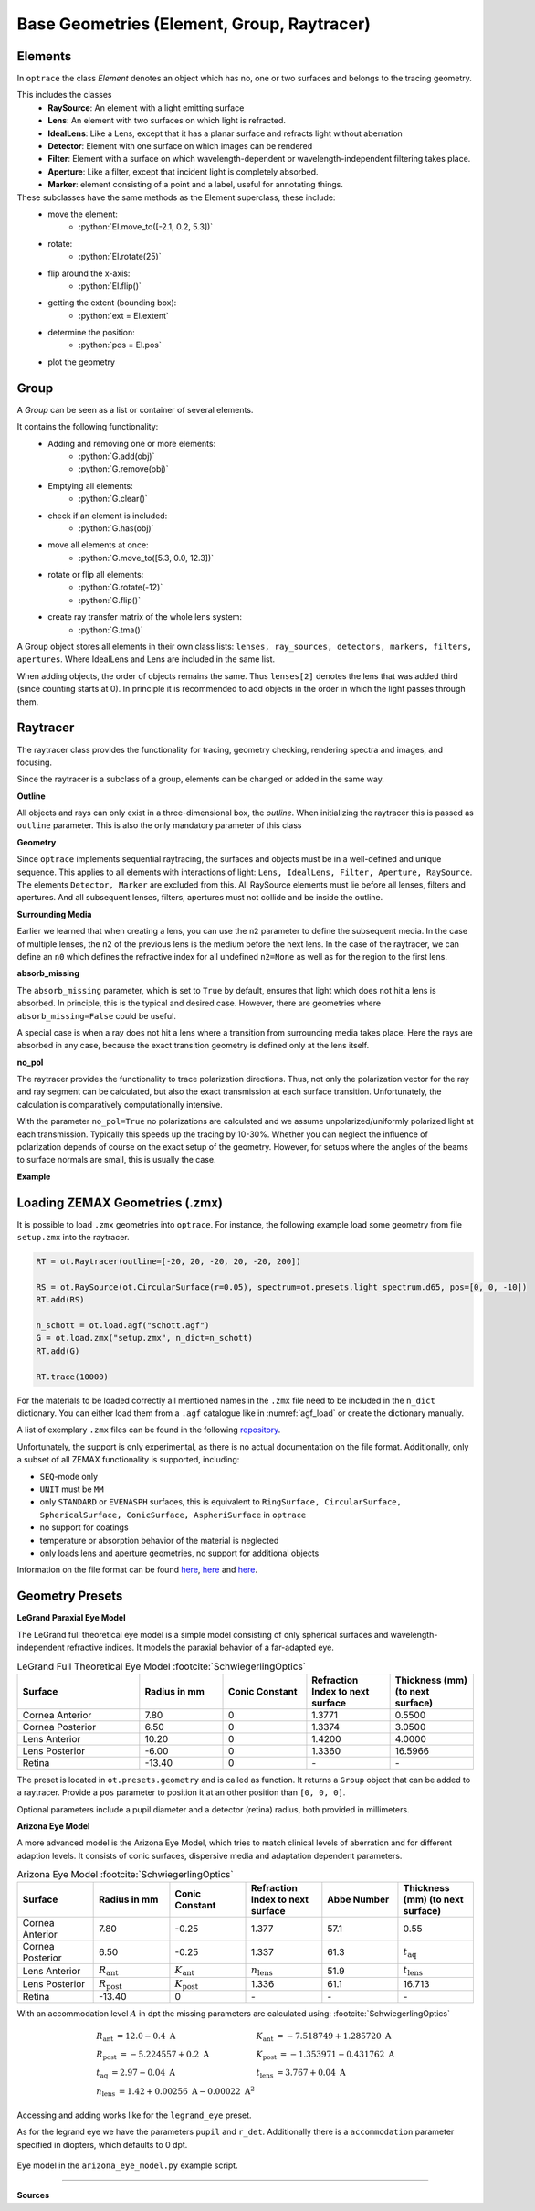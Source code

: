 Base Geometries (Element, Group, Raytracer)
------------------------------------------------

.. testsetup:: *

   import optrace as ot

.. role:: python(code)
  :language: python
  :class: highlight

Elements
__________________

In ``optrace`` the class *Element* denotes an object which has no, one or two surfaces and belongs to the tracing geometry.

This includes the classes
 * **RaySource**: An element with a light emitting surface
 * **Lens**: An element with two surfaces on which light is refracted.
 * **IdealLens**: Like a Lens, except that it has a planar surface and refracts light without aberration
 * **Detector**: Element with one surface on which images can be rendered
 * **Filter**: Element with a surface on which wavelength-dependent or wavelength-independent filtering takes place.
 * **Aperture**: Like a filter, except that incident light is completely absorbed.
 * **Marker**: element consisting of a point and a label, useful for annotating things.

These subclasses have the same methods as the Element superclass, these include:
 * move the element: 
    * :python:`El.move_to([-2.1, 0.2, 5.3])`
 * rotate: 
    * :python:`El.rotate(25)`
 * flip around the x-axis: 
    * :python:`El.flip()`
 * getting the extent (bounding box): 
    * :python:`ext = El.extent`
 * determine the position: 
    * :python:`pos = El.pos`
 * plot the geometry


Group
________________

A *Group* can be seen as a list or container of several elements.

It contains the following functionality:
 * Adding and removing one or more elements:
    * :python:`G.add(obj)`
    * :python:`G.remove(obj)`
 * Emptying all elements: 
    * :python:`G.clear()`
 * check if an element is included: 
    * :python:`G.has(obj)`
 * move all elements at once: 
    * :python:`G.move_to([5.3, 0.0, 12.3])`
 * rotate or flip all elements: 
    * :python:`G.rotate(-12)`
    * :python:`G.flip()`
 * create ray transfer matrix of the whole lens system: 
    * :python:`G.tma()`


A Group object stores all elements in their own class lists:
``lenses, ray_sources, detectors, markers, filters, apertures``.
Where IdealLens and Lens are included in the same list.

When adding objects, the order of objects remains the same.
Thus ``lenses[2]`` denotes the lens that was added third (since counting starts at 0).
In principle it is recommended to add objects in the order in which the light passes through them.

.. TODO example

Raytracer
________________


The raytracer class provides the functionality for tracing, geometry checking, rendering spectra and images, and focusing.

Since the raytracer is a subclass of a group, elements can be changed or added in the same way.


.. TODO Screenshot einer Raytracer Geometry in der GUI


**Outline**

All objects and rays can only exist in a three-dimensional box, the *outline*.
When initializing the raytracer this is passed as ``outline`` parameter.
This is also the only mandatory parameter of this class


.. testcode::

   RT = ot.Raytracer(outline=[-2, 2, -3, 3, -5, 60])



**Geometry**

Since ``optrace`` implements sequential raytracing, the surfaces and objects must be in a well-defined and unique sequence. This applies to all elements with interactions of light: ``Lens, IdealLens, Filter, Aperture, RaySource``.
The elements ``Detector, Marker`` are excluded from this.
All RaySource elements must lie before all lenses, filters and apertures. And all subsequent lenses, filters, apertures must not collide and be inside the outline.


**Surrounding Media**

Earlier we learned that when creating a lens, you can use the ``n2`` parameter to define the subsequent media. In the case of multiple lenses, the ``n2`` of the previous lens is the medium before the next lens.
In the case of the raytracer, we can define an ``n0`` which defines the refractive index for all undefined ``n2=None`` as well as for the region to the first lens.

.. TODO Prinzipbild mit mehreren Linsen und Medienübergängen

**absorb_missing**

The ``absorb_missing`` parameter, which is set to ``True`` by default, ensures that light which does not hit a lens is absorbed. In principle, this is the typical and desired case. However, there are geometries where ``absorb_missing=False`` could be useful. 

A special case is when a ray does not hit a lens where a transition from surrounding media takes place. Here the rays are absorbed in any case, because the exact transition geometry is defined only at the lens itself.


**no_pol**

The raytracer provides the functionality to trace polarization directions. Thus, not only the polarization vector for the ray and ray segment can be calculated, but also the exact transmission at each surface transition.
Unfortunately, the calculation is comparatively computationally intensive.

With the parameter ``no_pol=True`` no polarizations are calculated and we assume unpolarized/uniformly polarized light at each transmission. Typically this speeds up the tracing by 10-30%.
Whether you can neglect the influence of polarization depends of course on the exact setup of the geometry.
However, for setups where the angles of the beams to surface normals are small, this is usually the case.


**Example**

.. TODO




Loading ZEMAX Geometries (.zmx)
__________________________________


It is possible to load ``.zmx`` geometries into ``optrace``. For instance, the following example load some geometry from file ``setup.zmx`` into the raytracer.

.. code-block:: python

   RT = ot.Raytracer(outline=[-20, 20, -20, 20, -20, 200])

   RS = ot.RaySource(ot.CircularSurface(r=0.05), spectrum=ot.presets.light_spectrum.d65, pos=[0, 0, -10])
   RT.add(RS)

   n_schott = ot.load.agf("schott.agf")
   G = ot.load.zmx("setup.zmx", n_dict=n_schott)
   RT.add(G)

   RT.trace(10000)


For the materials to be loaded correctly all mentioned names in the ``.zmx`` file need to be included in the ``n_dict`` dictionary.
You can either load them from a ``.agf`` catalogue like in :numref:`agf_load` or create the dictionary manually.

A list of exemplary ``.zmx`` files can be found in the following `repository <https://github.com/nzhagen/LensLibrary/tree/main/zemax_files>`_.


Unfortunately, the support is only experimental, as there is no actual documentation on the file format. Additionally, only a subset of all ZEMAX functionality is supported, including:

* ``SEQ``-mode only
* ``UNIT`` must be ``MM``
* only ``STANDARD`` or ``EVENASPH`` surfaces, this is equivalent to ``RingSurface, CircularSurface, SphericalSurface, ConicSurface, AspheriSurface`` in ``optrace``
* no support for coatings
* temperature or absorption behavior of the material is neglected
* only loads lens and aperture geometries, no support for additional objects

Information on the file format can be found `here <https://documents.pub/document/zemaxmanual.html?page=461>`__, `here <https://github.com/mjhoptics/ray-optics/blob/master/src/rayoptics/zemax/zmxread.py>`__ and `here <https://github.com/quartiq/rayopt/blob/master/rayopt/zemax.py>`__.


Geometry Presets
_______________________


**LeGrand Paraxial Eye Model**

The LeGrand full theoretical eye model is a simple model consisting of only spherical surfaces and wavelength-independent refractive indices. It models the paraxial behavior of a far-adapted eye.

.. list-table:: LeGrand Full Theoretical Eye Model :footcite:`SchwiegerlingOptics`
   :widths: 110 75 75 75 75
   :header-rows: 1
   :align: center

   * - Surface
     - Radius in mm
     - Conic Constant
     - Refraction Index to next surface
     - Thickness (mm) (to next surface)

   * - Cornea Anterior
     - 7.80
     - 0
     - 1.3771
     - 0.5500
		
   * - Cornea Posterior 
     - 6.50
     - 0 
     - 1.3374
     - 3.0500

   * - Lens Anterior 
     - 10.20
     - 0
     - 1.4200
     - 4.0000

   * - Lens Posterior 
     - -6.00
     - 0 
     - 1.3360
     - 16.5966

   * - Retina 
     - -13.40
     - 0 
     - `-` 
     - `-`


The preset is located in ``ot.presets.geometry`` and is called as function. It returns a ``Group`` object that can be added to a raytracer. Provide a ``pos`` parameter to position it at an other position than ``[0, 0, 0]``.

.. testcode::

   eye_model = ot.presets.geometry.legrand_eye(pos=[0.3, 0.7, 1.2])
   RT.add(eye_model)

Optional parameters include a pupil diameter and a detector (retina) radius, both provided in millimeters.

.. testcode::

   eye_model = ot.presets.geometry.legrand_eye(pupil=3, r_det=10, pos=[0.3, 0.7, 1.2])


**Arizona Eye Model**

A more advanced model is the Arizona Eye Model, which tries to match clinical levels of aberration and for different adaption levels. It consists of conic surfaces, dispersive media and adaptation dependent parameters.

.. list-table:: Arizona Eye Model :footcite:`SchwiegerlingOptics`
   :widths: 75 75 75 75 75 75
   :header-rows: 1
   :align: center

   * - Surface
     - Radius in mm
     - Conic Constant
     - Refraction Index to next surface
     - Abbe Number
     - Thickness (mm) (to next surface)

   * - Cornea Anterior
     - 7.80
     - -0.25
     - 1.377
     - 57.1
     - 0.55
		
   * - Cornea Posterior 
     - 6.50
     - -0.25
     - 1.337
     - 61.3
     - :math:`t_\text{aq}`

   * - Lens Anterior 
     - :math:`R_\text{ant}`
     - :math:`K_\text{ant}`
     - :math:`n_\text{lens}`
     - 51.9
     - :math:`t_\text{lens}`

   * - Lens Posterior 
     - :math:`R_\text{post}`
     - :math:`K_\text{post}`
     - 1.336
     - 61.1
     - 16.713

   * - Retina 
     - -13.40
     - 0 
     - `-` 
     - `-` 

     - `-` 

With an accommodation level :math:`A` in dpt the missing parameters are calculated using: :footcite:`SchwiegerlingOptics`

.. math::
   \begin{array}{ll}
       R_{\text {ant }}=12.0-0.4 \mathrm{~A} & K_{\text {ant }}=-7.518749+1.285720 \mathrm{~A} \\
       R_{\text {post }}=-5.224557+0.2 \mathrm{~A} & K_{\text {post }}=-1.353971-0.431762 \mathrm{~A} \\
       t_{\text {aq }}=2.97-0.04 \mathrm{~A} & t_{\text {lens }}=3.767+0.04 \mathrm{~A} \\
       n_{\text {lens }}=1.42+0.00256 \mathrm{~A}-0.00022 \mathrm{~A}^2
   \end{array}


Accessing and adding works like for the ``legrand_eye`` preset.

.. testcode::

   eye_model = ot.presets.geometry.arizona_eye(pos=[0.3, 0.7, 1.2])
   RT.add(eye_model)

As for the legrand eye we have the parameters ``pupil`` and ``r_det``. Additionally there is a ``accommodation`` parameter specified in diopters, which defaults to 0 dpt.

.. testcode::

   eye_model = ot.presets.geometry.arizona_eye(adaptation=1, pupil=3, r_det=10, pos=[0.3, 0.7, 1.2])


.. figure:: ./images/arizona_eye_scene.png
   :align: center
   :width: 600

   Eye model in the ``arizona_eye_model.py`` example script.

------------

**Sources**

.. footbibliography::


